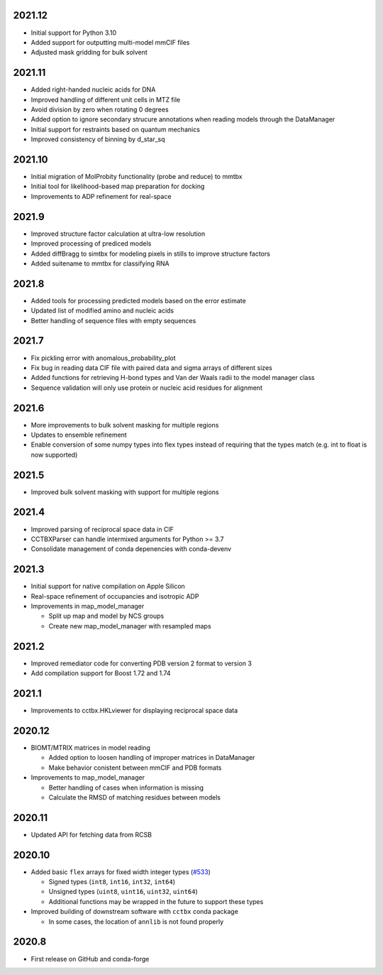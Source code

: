 2021.12
=======

* Initial support for Python 3.10
* Added support for outputting multi-model mmCIF files
* Adjusted mask gridding for bulk solvent

2021.11
=======

* Added right-handed nucleic acids for DNA
* Improved handling of different unit cells in MTZ file
* Avoid division by zero when rotating 0 degrees
* Added option to ignore secondary strucure annotations when reading
  models through the DataManager
* Initial support for restraints based on quantum mechanics
* Improved consistency of binning by d_star_sq

2021.10
=======

* Initial migration of MolProbity functionality (probe and reduce) to mmtbx
* Initial tool for likelihood-based map preparation for docking
* Improvements to ADP refinement for real-space

2021.9
======

* Improved structure factor calculation at ultra-low resolution
* Improved processing of prediced models
* Added diffBragg to simtbx for modeling pixels in stills to improve structure factors
* Added suitename to mmtbx for classifying RNA

2021.8
======

* Added tools for processing predicted models based on the error estimate
* Updated list of modified amino and nucleic acids
* Better handling of sequence files with empty sequences

2021.7
======

* Fix pickling error with anomalous_probability_plot
* Fix bug in reading data CIF file with paired data and sigma arrays of
  different sizes
* Added functions for retrieving H-bond types and Van der Waals radii to
  the model manager class
* Sequence validation will only use protein or nucleic acid residues for
  alignment

2021.6
======

* More improvements to bulk solvent masking for multiple regions
* Updates to ensemble refinement
* Enable conversion of some numpy types into flex types instead of
  requiring that the types match (e.g. int to float is now supported)

2021.5
======

* Improved bulk solvent masking with support for multiple regions

2021.4
======

* Improved parsing of reciprocal space data in CIF
* CCTBXParser can handle intermixed arguments for Python >= 3.7
* Consolidate management of conda depenencies with conda-devenv

2021.3
======

* Initial support for native compilation on Apple Silicon
* Real-space refinement of occupancies and isotropic ADP
* Improvements in map_model_manager

  * Split up map and model by NCS groups
  * Create new map_model_manager with resampled maps

2021.2
======

* Improved remediator code for converting PDB version 2 format to version 3
* Add compilation support for Boost 1.72 and 1.74

2021.1
======

* Improvements to cctbx.HKLviewer for displaying reciprocal space data

2020.12
=======

* BIOMT/MTRIX matrices in model reading

  * Added option to loosen handling of improper matrices in DataManager
  * Make behavior conistent between mmCIF and PDB formats

* Improvements to map_model_manager

  * Better handling of cases when information is missing
  * Calculate the RMSD of matching residues between models

2020.11
=======

* Updated API for fetching data from RCSB

2020.10
=======

* Added basic ``flex`` arrays for fixed width integer types (`#533 <https://github.com/cctbx/cctbx_project/pull/533>`_)

  * Signed types (``int8``, ``int16``, ``int32``, ``int64``)
  * Unsigned types (``uint8``, ``uint16``, ``uint32``, ``uint64``)
  * Additional functions may be wrapped in the future to support these types

* Improved building of downstream software with ``cctbx`` conda package

  * In some cases, the location of ``annlib`` is not found properly

2020.8
======

* First release on GitHub and conda-forge
